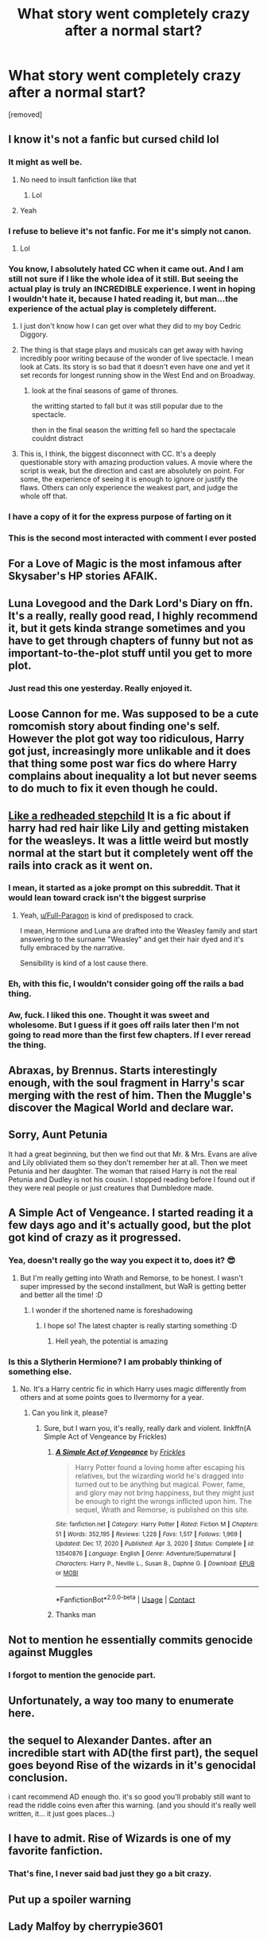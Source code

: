 #+TITLE: What story went completely crazy after a normal start?

* What story went completely crazy after a normal start?
:PROPERTIES:
:Author: TheAncientSun
:Score: 86
:DateUnix: 1616924238.0
:DateShort: 2021-Mar-28
:FlairText: Discussion
:END:
[removed]


** I know it's not a fanfic but cursed child lol
:PROPERTIES:
:Author: MsLadyRose
:Score: 84
:DateUnix: 1616935161.0
:DateShort: 2021-Mar-28
:END:

*** It might as well be.
:PROPERTIES:
:Author: TheAncientSun
:Score: 41
:DateUnix: 1616935185.0
:DateShort: 2021-Mar-28
:END:

**** No need to insult fanfiction like that
:PROPERTIES:
:Author: AskMeAboutKtizo
:Score: 36
:DateUnix: 1616948420.0
:DateShort: 2021-Mar-28
:END:

***** Lol
:PROPERTIES:
:Author: MsLadyRose
:Score: 5
:DateUnix: 1616951045.0
:DateShort: 2021-Mar-28
:END:


**** Yeah
:PROPERTIES:
:Author: MsLadyRose
:Score: 10
:DateUnix: 1616935604.0
:DateShort: 2021-Mar-28
:END:


*** I refuse to believe it's not fanfic. For me it's simply not canon.
:PROPERTIES:
:Author: just_sparkledust
:Score: 14
:DateUnix: 1616955645.0
:DateShort: 2021-Mar-28
:END:

**** Lol
:PROPERTIES:
:Author: MsLadyRose
:Score: 5
:DateUnix: 1616956104.0
:DateShort: 2021-Mar-28
:END:


*** You know, I absolutely hated CC when it came out. And I am still not sure if I like the whole idea of it still. But seeing the actual play is truly an INCREDIBLE experience. I went in hoping I wouldn't hate it, because I hated reading it, but man...the experience of the actual play is completely different.
:PROPERTIES:
:Author: the1janie
:Score: 12
:DateUnix: 1616949089.0
:DateShort: 2021-Mar-28
:END:

**** I just don't know how I can get over what they did to my boy Cedric Diggory.
:PROPERTIES:
:Author: MaineSoxGuy93
:Score: 12
:DateUnix: 1616962945.0
:DateShort: 2021-Mar-29
:END:


**** The thing is that stage plays and musicals can get away with having incredibly poor writing because of the wonder of live spectacle. I mean look at Cats. Its story is so bad that it doesn't even have one and yet it set records for longest running show in the West End and on Broadway.
:PROPERTIES:
:Author: theelectricmayor
:Score: 9
:DateUnix: 1616971933.0
:DateShort: 2021-Mar-29
:END:

***** look at the final seasons of game of thrones.

the writting started to fall but it was still popular due to the spectacle.

then in the final season the writting fell so hard the spectacale couldnt distract
:PROPERTIES:
:Author: CommanderL3
:Score: 2
:DateUnix: 1617007925.0
:DateShort: 2021-Mar-29
:END:


**** This is, I think, the biggest disconnect with CC. It's a deeply questionable story with amazing production values. A movie where the script is weak, but the direction and cast are absolutely on point. For some, the experience of seeing it is enough to ignore or justify the flaws. Others can only experience the weakest part, and judge the whole off that.
:PROPERTIES:
:Author: GhanjRho
:Score: 12
:DateUnix: 1616953916.0
:DateShort: 2021-Mar-28
:END:


*** I have a copy of it for the express purpose of farting on it
:PROPERTIES:
:Author: PotatoBro42069
:Score: 2
:DateUnix: 1616977150.0
:DateShort: 2021-Mar-29
:END:


*** This is the second most interacted with comment I ever posted
:PROPERTIES:
:Author: MsLadyRose
:Score: 0
:DateUnix: 1616956174.0
:DateShort: 2021-Mar-28
:END:


** For a Love of Magic is the most infamous after Skysaber's HP stories AFAIK.
:PROPERTIES:
:Author: Aardwarkthe2nd
:Score: 28
:DateUnix: 1616935599.0
:DateShort: 2021-Mar-28
:END:


** Luna Lovegood and the Dark Lord's Diary on ffn. It's a really, really good read, I highly recommend it, but it gets kinda strange sometimes and you have to get through chapters of funny but not as important-to-the-plot stuff until you get to more plot.
:PROPERTIES:
:Author: Riddle-in-a-Box
:Score: 12
:DateUnix: 1616942584.0
:DateShort: 2021-Mar-28
:END:

*** Just read this one yesterday. Really enjoyed it.
:PROPERTIES:
:Author: yashasangel
:Score: 3
:DateUnix: 1616950158.0
:DateShort: 2021-Mar-28
:END:


** Loose Cannon for me. Was supposed to be a cute romcomish story about finding one's self. However the plot got way too ridiculous, Harry got just, increasingly more unlikable and it does that thing some post war fics do where Harry complains about inequality a lot but never seems to do much to fix it even though he could.
:PROPERTIES:
:Author: Emilysouza221b
:Score: 11
:DateUnix: 1616954200.0
:DateShort: 2021-Mar-28
:END:


** [[https://www.fanfiction.net/s/12382425/1/Like-a-Red-Headed-Stepchild][Like a redheaded stepchild]] It is a fic about if harry had red hair like Lily and getting mistaken for the weasleys. It was a little weird but mostly normal at the start but it completely went off the rails into crack as it went on.
:PROPERTIES:
:Author: LilyPotter123
:Score: 24
:DateUnix: 1616942189.0
:DateShort: 2021-Mar-28
:END:

*** I mean, it started as a joke prompt on this subreddit. That it would lean toward crack isn't the biggest surprise
:PROPERTIES:
:Author: ATRDCI
:Score: 15
:DateUnix: 1616958894.0
:DateShort: 2021-Mar-28
:END:

**** Yeah, [[/u/Full-Paragon][u/Full-Paragon]] is kind of predisposed to crack.

I mean, Hermione and Luna are drafted into the Weasley family and start answering to the surname "Weasley" and get their hair dyed and it's fully embraced by the narrative.

Sensibility is kind of a lost cause there.
:PROPERTIES:
:Author: CryptidGrimnoir
:Score: 8
:DateUnix: 1616966442.0
:DateShort: 2021-Mar-29
:END:


*** Eh, with this fic, I wouldn't consider going off the rails a bad thing.
:PROPERTIES:
:Author: CryptidGrimnoir
:Score: 3
:DateUnix: 1616966463.0
:DateShort: 2021-Mar-29
:END:


*** Aw, fuck. I liked this one. Thought it was sweet and wholesome. But I guess if it goes off rails later then I'm not going to read more than the first few chapters. If I ever reread the thing.
:PROPERTIES:
:Author: Vessynessy
:Score: 5
:DateUnix: 1616949454.0
:DateShort: 2021-Mar-28
:END:


** Abraxas, by Brennus. Starts interestingly enough, with the soul fragment in Harry's scar merging with the rest of him. Then the Muggle's discover the Magical World and declare war.
:PROPERTIES:
:Author: GhanjRho
:Score: 7
:DateUnix: 1616953626.0
:DateShort: 2021-Mar-28
:END:


** Sorry, Aunt Petunia

It had a great beginning, but then we find out that Mr. & Mrs. Evans are alive and Lily obliviated them so they don't remember her at all. Then we meet Petunia and her daughter. The woman that raised Harry is not the real Petunia and Dudley is not his cousin. I stopped reading before I found out if they were real people or just creatures that Dumbledore made.
:PROPERTIES:
:Author: ElaineofAstolat
:Score: 7
:DateUnix: 1616966676.0
:DateShort: 2021-Mar-29
:END:


** *A Simple Act of Vengeance*. I started reading it a few days ago and it's actually good, but the plot got kind of crazy as it progressed.
:PROPERTIES:
:Author: DariusA92
:Score: 23
:DateUnix: 1616926238.0
:DateShort: 2021-Mar-28
:END:

*** Yea, doesn't really go the way you expect it to, does it? 😎
:PROPERTIES:
:Score: 9
:DateUnix: 1616932847.0
:DateShort: 2021-Mar-28
:END:

**** But I'm really getting into Wrath and Remorse, to be honest. I wasn't super impressed by the second installment, but WaR is getting better and better all the time! :D
:PROPERTIES:
:Author: Wikki94
:Score: 9
:DateUnix: 1616935955.0
:DateShort: 2021-Mar-28
:END:

***** I wonder if the shortened name is foreshadowing
:PROPERTIES:
:Author: shadowyeager
:Score: 6
:DateUnix: 1616944974.0
:DateShort: 2021-Mar-28
:END:

****** I hope so! The latest chapter is really starting something :D
:PROPERTIES:
:Author: Wikki94
:Score: 3
:DateUnix: 1616949164.0
:DateShort: 2021-Mar-28
:END:

******* Hell yeah, the potential is amazing
:PROPERTIES:
:Author: Ich_bin_du88
:Score: 3
:DateUnix: 1616960329.0
:DateShort: 2021-Mar-29
:END:


*** Is this a Slytherin Hermione? I am probably thinking of something else.
:PROPERTIES:
:Author: TheAncientSun
:Score: 2
:DateUnix: 1616926289.0
:DateShort: 2021-Mar-28
:END:

**** No. It's a Harry centric fic in which Harry uses magic differently from others and at some points goes to Ilvermorny for a year.
:PROPERTIES:
:Author: DariusA92
:Score: 13
:DateUnix: 1616926587.0
:DateShort: 2021-Mar-28
:END:

***** Can you link it, please?
:PROPERTIES:
:Author: Banana-MilkShake-
:Score: 2
:DateUnix: 1616945543.0
:DateShort: 2021-Mar-28
:END:

****** Sure, but I warn you, it's really, really dark and violent. linkffn(A Simple Act of Vengeance by Frickles)
:PROPERTIES:
:Author: DariusA92
:Score: 6
:DateUnix: 1616945699.0
:DateShort: 2021-Mar-28
:END:

******* [[https://www.fanfiction.net/s/13540876/1/][*/A Simple Act of Vengeance/*]] by [[https://www.fanfiction.net/u/13265614/Frickles][/Frickles/]]

#+begin_quote
  Harry Potter found a loving home after escaping his relatives, but the wizarding world he's dragged into turned out to be anything but magical. Power, fame, and glory may not bring happiness, but they might just be enough to right the wrongs inflicted upon him. The sequel, Wrath and Remorse, is published on this site.
#+end_quote

^{/Site/:} ^{fanfiction.net} ^{*|*} ^{/Category/:} ^{Harry} ^{Potter} ^{*|*} ^{/Rated/:} ^{Fiction} ^{M} ^{*|*} ^{/Chapters/:} ^{51} ^{*|*} ^{/Words/:} ^{352,195} ^{*|*} ^{/Reviews/:} ^{1,228} ^{*|*} ^{/Favs/:} ^{1,517} ^{*|*} ^{/Follows/:} ^{1,969} ^{*|*} ^{/Updated/:} ^{Dec} ^{17,} ^{2020} ^{*|*} ^{/Published/:} ^{Apr} ^{3,} ^{2020} ^{*|*} ^{/Status/:} ^{Complete} ^{*|*} ^{/id/:} ^{13540876} ^{*|*} ^{/Language/:} ^{English} ^{*|*} ^{/Genre/:} ^{Adventure/Supernatural} ^{*|*} ^{/Characters/:} ^{Harry} ^{P.,} ^{Neville} ^{L.,} ^{Susan} ^{B.,} ^{Daphne} ^{G.} ^{*|*} ^{/Download/:} ^{[[http://www.ff2ebook.com/old/ffn-bot/index.php?id=13540876&source=ff&filetype=epub][EPUB]]} ^{or} ^{[[http://www.ff2ebook.com/old/ffn-bot/index.php?id=13540876&source=ff&filetype=mobi][MOBI]]}

--------------

*FanfictionBot*^{2.0.0-beta} | [[https://github.com/FanfictionBot/reddit-ffn-bot/wiki/Usage][Usage]] | [[https://www.reddit.com/message/compose?to=tusing][Contact]]
:PROPERTIES:
:Author: FanfictionBot
:Score: 2
:DateUnix: 1616945720.0
:DateShort: 2021-Mar-28
:END:


******* Thanks man
:PROPERTIES:
:Author: Banana-MilkShake-
:Score: 1
:DateUnix: 1616945735.0
:DateShort: 2021-Mar-28
:END:


** Not to mention he essentially commits genocide against Muggles
:PROPERTIES:
:Author: redpxtato
:Score: 6
:DateUnix: 1616959773.0
:DateShort: 2021-Mar-28
:END:

*** I forgot to mention the genocide part.
:PROPERTIES:
:Author: TheAncientSun
:Score: 3
:DateUnix: 1616959804.0
:DateShort: 2021-Mar-29
:END:


** Unfortunately, a way too many to enumerate here.
:PROPERTIES:
:Author: ceplma
:Score: 6
:DateUnix: 1616926735.0
:DateShort: 2021-Mar-28
:END:


** the sequel to Alexander Dantes. after an incredible start with AD(the first part), the sequel goes beyond Rise of the wizards in it's genocidal conclusion.

i cant recommend AD enough tho. it's so good you'll probably still want to read the riddle coins even after this warning. (and you should it's really well written, it... it just goes places...)
:PROPERTIES:
:Author: Karvest92
:Score: 2
:DateUnix: 1616994933.0
:DateShort: 2021-Mar-29
:END:


** I have to admit. Rise of Wizards is one of my favorite fanfiction.
:PROPERTIES:
:Author: freerunner52
:Score: 2
:DateUnix: 1616953567.0
:DateShort: 2021-Mar-28
:END:

*** That's fine, I never said bad just they go a bit crazy.
:PROPERTIES:
:Author: TheAncientSun
:Score: 2
:DateUnix: 1616954308.0
:DateShort: 2021-Mar-28
:END:


** Put up a spoiler warning
:PROPERTIES:
:Author: Neriho
:Score: 2
:DateUnix: 1616925227.0
:DateShort: 2021-Mar-28
:END:


** Lady Malfoy by cherrypie3601
:PROPERTIES:
:Author: Beautyispain_
:Score: 1
:DateUnix: 1616957174.0
:DateShort: 2021-Mar-28
:END:
